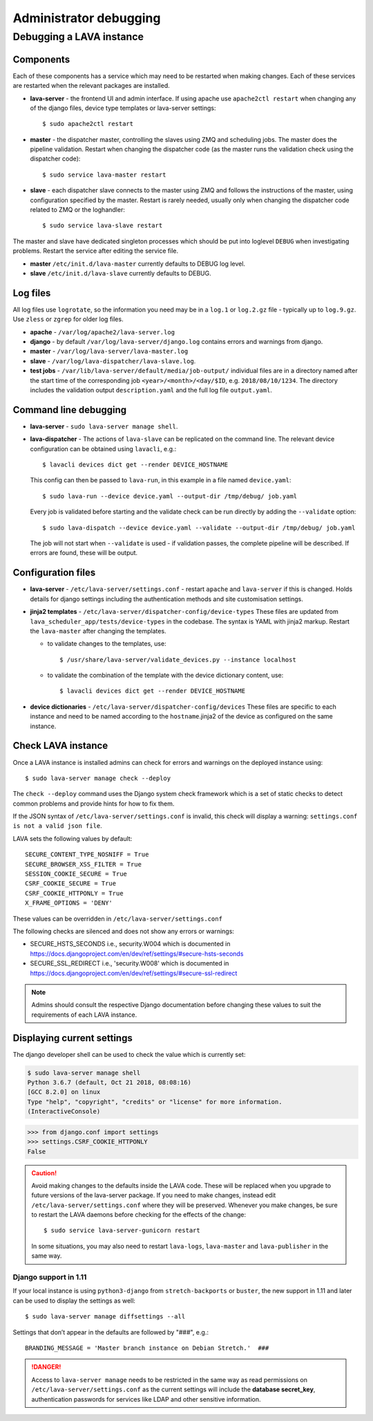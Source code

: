 .. index:: administrator debugging, debugging V2 instance

.. _debugging_v2:

Administrator debugging
#######################

Debugging a LAVA instance
*************************

.. _debugging_components:

Components
==========

Each of these components has a service which may need to be restarted when
making changes. Each of these services are restarted when the relevant packages
are installed.

* **lava-server** - the frontend UI and admin interface. If using apache
  use ``apache2ctl restart`` when changing any of the django files, device type
  templates or lava-server settings::

   $ sudo apache2ctl restart

* **master** - the dispatcher master, controlling the slaves using ZMQ and
  scheduling jobs. The master does the pipeline validation. Restart when
  changing the dispatcher code (as the master runs the validation check using
  the dispatcher code)::

   $ sudo service lava-master restart

* **slave** - each dispatcher slave connects to the master using ZMQ and
  follows the instructions of the master, using configuration specified by the
  master. Restart is rarely needed, usually only when changing the dispatcher
  code related to ZMQ or the loghandler::

   $ sudo service lava-slave restart

The master and slave have dedicated singleton processes which should be put
into loglevel ``DEBUG`` when investigating problems.
Restart the service after editing the service file.

* **master** ``/etc/init.d/lava-master`` currently defaults to DEBUG
  log level.

* **slave** ``/etc/init.d/lava-slave`` currently defaults to DEBUG.

.. debugging_log_files:

Log files
=========

All log files use ``logrotate``, so the information you need may be in a
``log.1`` or ``log.2.gz`` file - typically up to ``log.9.gz``. Use ``zless`` or
``zgrep`` for older log files.

* **apache** - ``/var/log/apache2/lava-server.log``

* **django** - by default ``/var/log/lava-server/django.log`` contains
  errors and warnings from django.

* **master** - ``/var/log/lava-server/lava-master.log``

* **slave** - ``/var/log/lava-dispatcher/lava-slave.log``.

* **test jobs** - ``/var/lib/lava-server/default/media/job-output/``
  individual files are in a directory named after the start time of the
  corresponding job ``<year>/<month>/<day/$ID``, e.g. ``2018/08/10/1234``.
  The directory includes the validation output ``description.yaml`` and the
  full log file ``output.yaml``.

.. _debugging_cli:

Command line debugging
======================

* **lava-server** - ``sudo lava-server manage shell``.

  .. seealso:: :ref:`developer_access_to_django_shell`

* **lava-dispatcher** - The actions of ``lava-slave`` can be replicated
  on the command line. The relevant device configuration can be obtained using
  ``lavacli``, e.g.::

   $ lavacli devices dict get --render DEVICE_HOSTNAME

  This config can then be passed to ``lava-run``, in this example in a
  file named ``device.yaml``::

   $ sudo lava-run --device device.yaml --output-dir /tmp/debug/ job.yaml

  Every job is validated before starting and the validate check can be run
  directly by adding the ``--validate`` option::

   $ sudo lava-dispatch --device device.yaml --validate --output-dir /tmp/debug/ job.yaml

  The job will not start when ``--validate`` is used - if validation passes,
  the complete pipeline will be described. If errors are found, these will be
  output.

.. _debugging_configuration:

Configuration files
===================

* **lava-server** - ``/etc/lava-server/settings.conf`` - restart ``apache``
  and ``lava-server`` if this is changed. Holds details for django settings
  including the authentication methods and site customisation settings.

* **jinja2 templates** - ``/etc/lava-server/dispatcher-config/device-types``
  These files are updated from ``lava_scheduler_app/tests/device-types``
  in the codebase. The syntax is YAML with jinja2 markup. Restart the
  ``lava-master`` after changing the templates.

  * to validate changes to the templates, use::

    $ /usr/share/lava-server/validate_devices.py --instance localhost

  * to validate the combination of the template with the device
    dictionary content, use::

     $ lavacli devices dict get --render DEVICE_HOSTNAME

* **device dictionaries** - ``/etc/lava-server/dispatcher-config/devices``
  These files are specific to each instance and need to be named according to
  the ``hostname``.jinja2 of the device as configured on the same instance.

.. _check_instance:

Check LAVA instance
===================

Once a LAVA instance is installed admins can check for errors and warnings on the
deployed instance using::

  $ sudo lava-server manage check --deploy

The ``check --deploy`` command uses the Django system check framework which is a
set of static checks to detect common problems and provide hints for how to fix
them.

.. seealso:: https://docs.djangoproject.com/en/dev/ref/checks/ to know more
             about Django system check framework.

If the JSON syntax of ``/etc/lava-server/settings.conf`` is invalid,
this check will display a warning: ``settings.conf is not a valid json
file``.

LAVA sets the following values by default::

  SECURE_CONTENT_TYPE_NOSNIFF = True
  SECURE_BROWSER_XSS_FILTER = True
  SESSION_COOKIE_SECURE = True
  CSRF_COOKIE_SECURE = True
  CSRF_COOKIE_HTTPONLY = True
  X_FRAME_OPTIONS = 'DENY'

These values can be overridden in ``/etc/lava-server/settings.conf``

The following checks are silenced and does not show any errors or warnings:

* SECURE_HSTS_SECONDS i.e., security.W004 which is documented in https://docs.djangoproject.com/en/dev/ref/settings/#secure-hsts-seconds
* SECURE_SSL_REDIRECT i.e., 'security.W008' which is documented in https://docs.djangoproject.com/en/dev/ref/settings/#secure-ssl-redirect

.. note:: Admins should consult the respective Django documentation before changing these
   values to suit the requirements of each LAVA instance.

.. seealso:: :ref:`django_localhost`

.. _diff_settings:

Displaying current settings
===========================

The django developer shell can be used to check the value which is
currently set:

.. code-block:: none

  $ sudo lava-server manage shell
  Python 3.6.7 (default, Oct 21 2018, 08:08:16)
  [GCC 8.2.0] on linux
  Type "help", "copyright", "credits" or "license" for more information.
  (InteractiveConsole)

.. code-block:: python

  >>> from django.conf import settings
  >>> settings.CSRF_COOKIE_HTTPONLY
  False

.. seealso:: :ref:`developer_access_to_django_shell`

.. caution:: Avoid making changes to the defaults inside the LAVA code.
   These will be replaced when you upgrade to future versions of the
   lava-server package. If you need to make changes, instead edit
   ``/etc/lava-server/settings.conf`` where they will be preserved.
   Whenever you make changes, be sure to restart the LAVA daemons
   before checking for the effects of the change::

    $ sudo service lava-server-gunicorn restart

   In some situations, you may also need to restart ``lava-logs``,
   ``lava-master`` and ``lava-publisher`` in the same way.

   .. seealso:: Installing a new release or a set of :ref:`Developer
      packages <testing_packaging>` will also restart all LAVA daemons.

Django support in 1.11
----------------------

If your local instance is using ``python3-django`` from
``stretch-backports`` or ``buster``, the new support in 1.11 and later
can be used to display the settings as well::

 $ sudo lava-server manage diffsettings --all

.. seealso:: https://docs.djangoproject.com/en/1.11/ref/django-admin/#diffsettings

Settings that don’t appear in the defaults are followed by "###",
e.g.::

 BRANDING_MESSAGE = 'Master branch instance on Debian Stretch.'  ###

.. danger:: Access to ``lava-server manage`` needs to be restricted
   in the same way as read permissions on
   ``/etc/lava-server/settings.conf`` as the current settings will
   include the **database secret_key**, authentication passwords for
   services like LDAP and other sensitive information.
